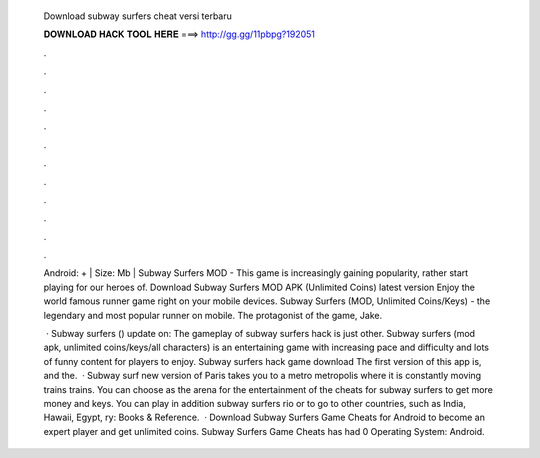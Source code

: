   Download subway surfers cheat versi terbaru
  
  
  
  𝐃𝐎𝐖𝐍𝐋𝐎𝐀𝐃 𝐇𝐀𝐂𝐊 𝐓𝐎𝐎𝐋 𝐇𝐄𝐑𝐄 ===> http://gg.gg/11pbpg?192051
  
  
  
  .
  
  
  
  .
  
  
  
  .
  
  
  
  .
  
  
  
  .
  
  
  
  .
  
  
  
  .
  
  
  
  .
  
  
  
  .
  
  
  
  .
  
  
  
  .
  
  
  
  .
  
  Android: + | Size: Mb | Subway Surfers MOD - This game is increasingly gaining popularity, rather start playing for our heroes of. Download Subway Surfers MOD APK (Unlimited Coins) latest version Enjoy the world famous runner game right on your mobile devices. Subway Surfers (MOD, Unlimited Coins/Keys) - the legendary and most popular runner on mobile. The protagonist of the game, Jake.
  
   · Subway surfers () update on: The gameplay of subway surfers hack is just other. Subway surfers (mod apk, unlimited coins/keys/all characters) is an entertaining game with increasing pace and difficulty and lots of funny content for players to enjoy. Subway surfers hack game download The first version of this app is, and the.  · Subway surf new version of Paris takes you to a metro metropolis where it is constantly moving trains trains. You can choose as the arena for the entertainment of the cheats for subway surfers to get more money and keys. You can play in addition subway surfers rio or to go to other countries, such as India, Hawaii, Egypt, ry: Books & Reference.  · Download Subway Surfers Game Cheats for Android to become an expert player and get unlimited coins. Subway Surfers Game Cheats has had 0 Operating System: Android.
